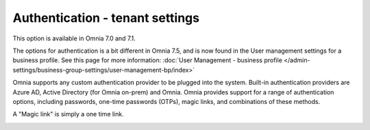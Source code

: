 Authentication - tenant settings
=============================================

This option is available in Omnia 7.0 and 7.1.

The options for authentication is a bit different in Omnia 7.5, and is now found in the User management settings for a business profile. See this page for more information: :doc:`User Management - business profile </admin-settings/business-group-settings/user-management-bp/index>`

Omnia supports any custom authentication provider to be plugged into the system. Built-in authentication providers are Azure AD, Active Directory (for Omnia on-prem) and Omnia. Omnia provides support for a range of authentication options, including passwords, one-time passwords (OTPs), magic links, and combinations of these methods.

A "Magic link" is simply a one time link.

.. image:: user-management-authentication.png

